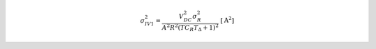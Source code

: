 .. math::

    \sigma_{I V1}^{2} = \frac{V_{DC}^{2} \sigma_{R}^{2}}{A^{2} R^{2} \left(TC_{R} T_{\Delta} + 1\right)^{2}}\,\,\left[\mathrm{A^2}\right]

